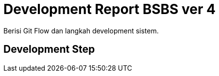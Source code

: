 = Development Report BSBS ver 4

Berisi Git Flow dan langkah development sistem.

== Development Step
